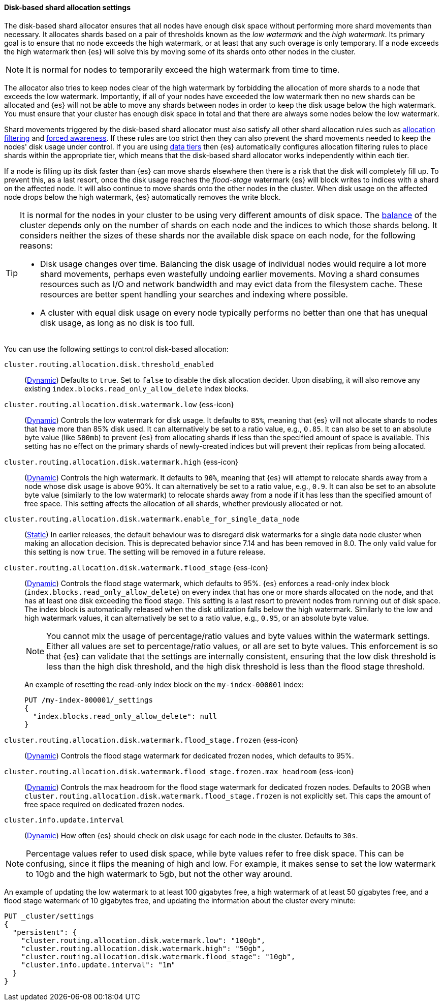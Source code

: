 [[disk-based-shard-allocation]]
==== Disk-based shard allocation settings
[[disk-based-shard-allocation-description]]
// tag::disk-based-shard-allocation-description-tag[]

The disk-based shard allocator ensures that all nodes have enough disk space
without performing more shard movements than necessary. It allocates shards
based on a pair of thresholds known as the _low watermark_ and the _high
watermark_. Its primary goal is to ensure that no node exceeds the high
watermark, or at least that any such overage is only temporary. If a node
exceeds the high watermark then {es} will solve this by moving some of its
shards onto other nodes in the cluster.

NOTE: It is normal for nodes to temporarily exceed the high watermark from time
to time.

The allocator also tries to keep nodes clear of the high watermark by
forbidding the allocation of more shards to a node that exceeds the low
watermark. Importantly, if all of your nodes have exceeded the low watermark
then no new shards can be allocated and {es} will not be able to move any
shards between nodes in order to keep the disk usage below the high watermark.
You must ensure that your cluster has enough disk space in total and that there
are always some nodes below the low watermark.

Shard movements triggered by the disk-based shard allocator must also satisfy
all other shard allocation rules such as
<<cluster-shard-allocation-filtering,allocation filtering>> and
<<forced-awareness,forced awareness>>. If these rules are too strict then they
can also prevent the shard movements needed to keep the nodes' disk usage under
control. If you are using <<data-tiers,data tiers>> then {es} automatically
configures allocation filtering rules to place shards within the appropriate
tier, which means that the disk-based shard allocator works independently
within each tier.

If a node is filling up its disk faster than {es} can move shards elsewhere
then there is a risk that the disk will completely fill up. To prevent this, as
a last resort, once the disk usage reaches the _flood-stage_ watermark {es}
will block writes to indices with a shard on the affected node. It will also
continue to move shards onto the other nodes in the cluster. When disk usage
on the affected node drops below the high watermark, {es} automatically removes
the write block.

[[disk-based-shard-allocation-does-not-balance]]
[TIP]
====
It is normal for the nodes in your cluster to be using very different amounts
of disk space. The <<shards-rebalancing-settings,balance>> of the cluster
depends only on the number of shards on each node and the indices to which
those shards belong. It considers neither the sizes of these shards nor the
available disk space on each node, for the following reasons:

* Disk usage changes over time. Balancing the disk usage of individual nodes
would require a lot more shard movements, perhaps even wastefully undoing
earlier movements. Moving a shard consumes resources such as I/O and network
bandwidth and may evict data from the filesystem cache. These resources are
better spent handling your searches and indexing where possible.

* A cluster with equal disk usage on every node typically performs no better
than one that has unequal disk usage, as long as no disk is too full.
====

You can use the following settings to control disk-based allocation:

[[cluster-routing-disk-threshold]]
// tag::cluster-routing-disk-threshold-tag[]
`cluster.routing.allocation.disk.threshold_enabled`::
(<<dynamic-cluster-setting,Dynamic>>)
Defaults to `true`. Set to `false` to disable the disk allocation decider. Upon disabling, it will also remove any existing `index.blocks.read_only_allow_delete` index blocks.
// end::cluster-routing-disk-threshold-tag[]

[[cluster-routing-watermark-low]]
// tag::cluster-routing-watermark-low-tag[]
`cluster.routing.allocation.disk.watermark.low` {ess-icon}::
(<<dynamic-cluster-setting,Dynamic>>)
Controls the low watermark for disk usage. It defaults to `85%`, meaning that {es} will not allocate shards to nodes that have more than 85% disk used. It can alternatively be set to a ratio value, e.g., `0.85`. It can also be set to an absolute byte value (like `500mb`) to prevent {es} from allocating shards if less than the specified amount of space is available. This setting has no effect on the primary shards of newly-created indices but will prevent their replicas from being allocated.
// end::cluster-routing-watermark-low-tag[]

[[cluster-routing-watermark-high]]
// tag::cluster-routing-watermark-high-tag[]
`cluster.routing.allocation.disk.watermark.high` {ess-icon}::
(<<dynamic-cluster-setting,Dynamic>>)
Controls the high watermark. It defaults to `90%`, meaning that {es} will attempt to relocate shards away from a node whose disk usage is above 90%. It can alternatively be set to a ratio value, e.g., `0.9`. It can also be set to an absolute byte value (similarly to the low watermark) to relocate shards away from a node if it has less than the specified amount of free space. This setting affects the allocation of all shards, whether previously allocated or not.
// end::cluster-routing-watermark-high-tag[]

`cluster.routing.allocation.disk.watermark.enable_for_single_data_node`::
    (<<static-cluster-setting,Static>>)
In earlier releases, the default behaviour was to disregard disk watermarks for a single
data node cluster when making an allocation decision. This is deprecated behavior
since 7.14 and has been removed in 8.0. The only valid value for this setting
is now `true`. The setting will be removed in a future release.

[[cluster-routing-flood-stage]]
// tag::cluster-routing-flood-stage-tag[]
`cluster.routing.allocation.disk.watermark.flood_stage` {ess-icon}::
+
--
(<<dynamic-cluster-setting,Dynamic>>)
Controls the flood stage watermark, which defaults to 95%. {es} enforces a read-only index block (`index.blocks.read_only_allow_delete`) on every index that has one or more shards allocated on the node, and that has at least one disk exceeding the flood stage. This setting is a last resort to prevent nodes from running out of disk space. The index block is automatically released when the disk utilization falls below the high watermark. Similarly to the low and high watermark values, it can alternatively be set to a ratio value, e.g., `0.95`, or an absolute byte value.

NOTE: You cannot mix the usage of percentage/ratio values and byte values within
the watermark settings. Either all values are set to percentage/ratio values, or all are set to byte values. This enforcement is so that {es} can validate that the settings are internally consistent, ensuring that the low disk threshold is less than the high disk threshold, and the high disk threshold is less than the flood stage threshold.

An example of resetting the read-only index block on the `my-index-000001` index:

[source,console]
--------------------------------------------------
PUT /my-index-000001/_settings
{
  "index.blocks.read_only_allow_delete": null
}
--------------------------------------------------
// TEST[setup:my_index]
--
// end::cluster-routing-flood-stage-tag[]

[[cluster-routing-flood-stage-frozen]]
// tag::cluster-routing-flood-stage-tag[]
`cluster.routing.allocation.disk.watermark.flood_stage.frozen` {ess-icon}::
(<<dynamic-cluster-setting,Dynamic>>)
Controls the flood stage watermark for dedicated frozen nodes, which defaults to
95%.

`cluster.routing.allocation.disk.watermark.flood_stage.frozen.max_headroom` {ess-icon}::
(<<dynamic-cluster-setting,Dynamic>>)
Controls the max headroom for the flood stage watermark for dedicated frozen
nodes. Defaults to 20GB when
`cluster.routing.allocation.disk.watermark.flood_stage.frozen` is not explicitly
set. This caps the amount of free space required on dedicated frozen nodes.

`cluster.info.update.interval`::
    (<<dynamic-cluster-setting,Dynamic>>)
    How often {es} should check on disk usage for each node in the
    cluster. Defaults to `30s`.

NOTE: Percentage values refer to used disk space, while byte values refer to
free disk space. This can be confusing, since it flips the meaning of high and
low. For example, it makes sense to set the low watermark to 10gb and the high
watermark to 5gb, but not the other way around.

An example of updating the low watermark to at least 100 gigabytes free, a high
watermark of at least 50 gigabytes free, and a flood stage watermark of 10
gigabytes free, and updating the information about the cluster every minute:

[source,console]
--------------------------------------------------
PUT _cluster/settings
{
  "persistent": {
    "cluster.routing.allocation.disk.watermark.low": "100gb",
    "cluster.routing.allocation.disk.watermark.high": "50gb",
    "cluster.routing.allocation.disk.watermark.flood_stage": "10gb",
    "cluster.info.update.interval": "1m"
  }
}
--------------------------------------------------
